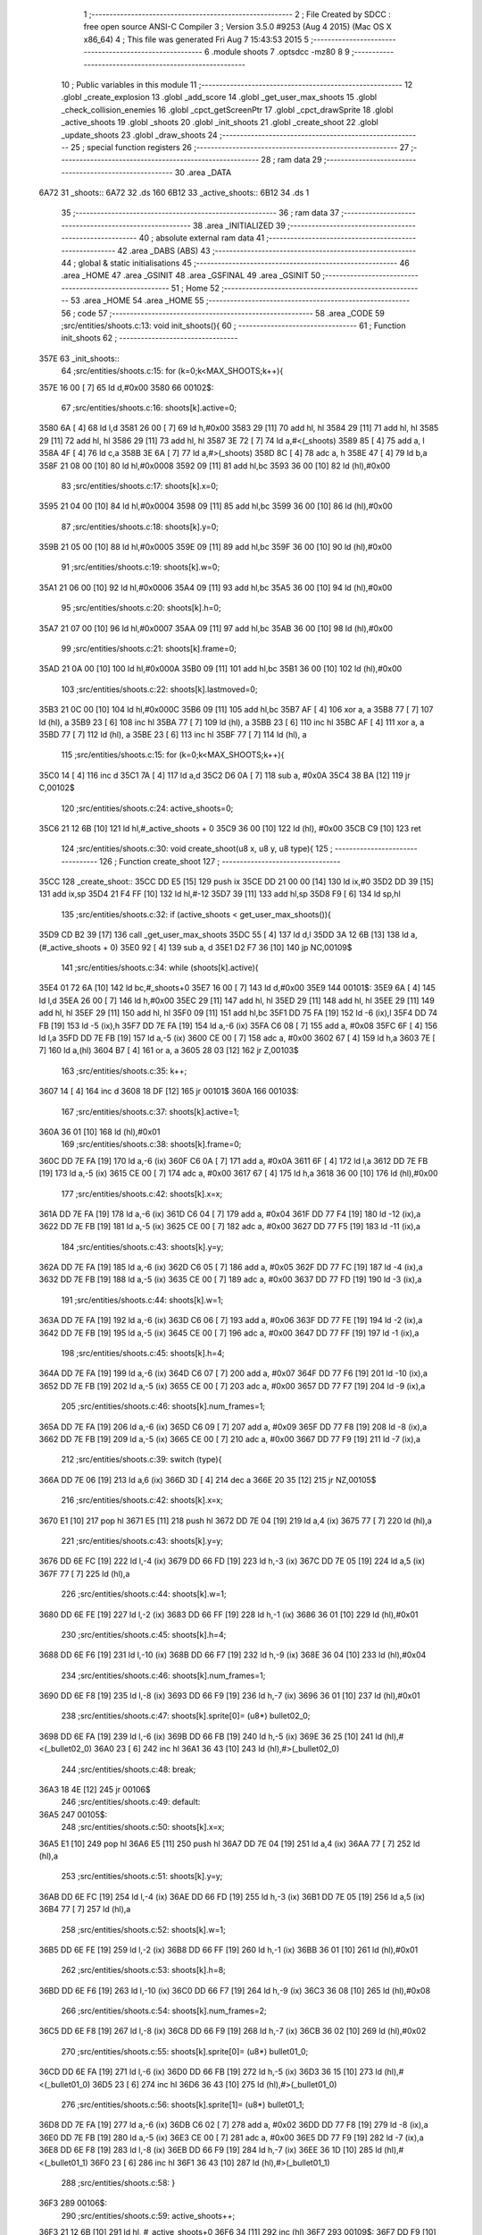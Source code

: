                               1 ;--------------------------------------------------------
                              2 ; File Created by SDCC : free open source ANSI-C Compiler
                              3 ; Version 3.5.0 #9253 (Aug  4 2015) (Mac OS X x86_64)
                              4 ; This file was generated Fri Aug  7 15:43:53 2015
                              5 ;--------------------------------------------------------
                              6 	.module shoots
                              7 	.optsdcc -mz80
                              8 	
                              9 ;--------------------------------------------------------
                             10 ; Public variables in this module
                             11 ;--------------------------------------------------------
                             12 	.globl _create_explosion
                             13 	.globl _add_score
                             14 	.globl _get_user_max_shoots
                             15 	.globl _check_collision_enemies
                             16 	.globl _cpct_getScreenPtr
                             17 	.globl _cpct_drawSprite
                             18 	.globl _active_shoots
                             19 	.globl _shoots
                             20 	.globl _init_shoots
                             21 	.globl _create_shoot
                             22 	.globl _update_shoots
                             23 	.globl _draw_shoots
                             24 ;--------------------------------------------------------
                             25 ; special function registers
                             26 ;--------------------------------------------------------
                             27 ;--------------------------------------------------------
                             28 ; ram data
                             29 ;--------------------------------------------------------
                             30 	.area _DATA
   6A72                      31 _shoots::
   6A72                      32 	.ds 160
   6B12                      33 _active_shoots::
   6B12                      34 	.ds 1
                             35 ;--------------------------------------------------------
                             36 ; ram data
                             37 ;--------------------------------------------------------
                             38 	.area _INITIALIZED
                             39 ;--------------------------------------------------------
                             40 ; absolute external ram data
                             41 ;--------------------------------------------------------
                             42 	.area _DABS (ABS)
                             43 ;--------------------------------------------------------
                             44 ; global & static initialisations
                             45 ;--------------------------------------------------------
                             46 	.area _HOME
                             47 	.area _GSINIT
                             48 	.area _GSFINAL
                             49 	.area _GSINIT
                             50 ;--------------------------------------------------------
                             51 ; Home
                             52 ;--------------------------------------------------------
                             53 	.area _HOME
                             54 	.area _HOME
                             55 ;--------------------------------------------------------
                             56 ; code
                             57 ;--------------------------------------------------------
                             58 	.area _CODE
                             59 ;src/entities/shoots.c:13: void init_shoots(){
                             60 ;	---------------------------------
                             61 ; Function init_shoots
                             62 ; ---------------------------------
   357E                      63 _init_shoots::
                             64 ;src/entities/shoots.c:15: for (k=0;k<MAX_SHOOTS;k++){
   357E 16 00         [ 7]   65 	ld	d,#0x00
   3580                      66 00102$:
                             67 ;src/entities/shoots.c:16: shoots[k].active=0;
   3580 6A            [ 4]   68 	ld	l,d
   3581 26 00         [ 7]   69 	ld	h,#0x00
   3583 29            [11]   70 	add	hl, hl
   3584 29            [11]   71 	add	hl, hl
   3585 29            [11]   72 	add	hl, hl
   3586 29            [11]   73 	add	hl, hl
   3587 3E 72         [ 7]   74 	ld	a,#<(_shoots)
   3589 85            [ 4]   75 	add	a, l
   358A 4F            [ 4]   76 	ld	c,a
   358B 3E 6A         [ 7]   77 	ld	a,#>(_shoots)
   358D 8C            [ 4]   78 	adc	a, h
   358E 47            [ 4]   79 	ld	b,a
   358F 21 08 00      [10]   80 	ld	hl,#0x0008
   3592 09            [11]   81 	add	hl,bc
   3593 36 00         [10]   82 	ld	(hl),#0x00
                             83 ;src/entities/shoots.c:17: shoots[k].x=0;
   3595 21 04 00      [10]   84 	ld	hl,#0x0004
   3598 09            [11]   85 	add	hl,bc
   3599 36 00         [10]   86 	ld	(hl),#0x00
                             87 ;src/entities/shoots.c:18: shoots[k].y=0;
   359B 21 05 00      [10]   88 	ld	hl,#0x0005
   359E 09            [11]   89 	add	hl,bc
   359F 36 00         [10]   90 	ld	(hl),#0x00
                             91 ;src/entities/shoots.c:19: shoots[k].w=0;
   35A1 21 06 00      [10]   92 	ld	hl,#0x0006
   35A4 09            [11]   93 	add	hl,bc
   35A5 36 00         [10]   94 	ld	(hl),#0x00
                             95 ;src/entities/shoots.c:20: shoots[k].h=0;
   35A7 21 07 00      [10]   96 	ld	hl,#0x0007
   35AA 09            [11]   97 	add	hl,bc
   35AB 36 00         [10]   98 	ld	(hl),#0x00
                             99 ;src/entities/shoots.c:21: shoots[k].frame=0;
   35AD 21 0A 00      [10]  100 	ld	hl,#0x000A
   35B0 09            [11]  101 	add	hl,bc
   35B1 36 00         [10]  102 	ld	(hl),#0x00
                            103 ;src/entities/shoots.c:22: shoots[k].lastmoved=0;
   35B3 21 0C 00      [10]  104 	ld	hl,#0x000C
   35B6 09            [11]  105 	add	hl,bc
   35B7 AF            [ 4]  106 	xor	a, a
   35B8 77            [ 7]  107 	ld	(hl), a
   35B9 23            [ 6]  108 	inc	hl
   35BA 77            [ 7]  109 	ld	(hl), a
   35BB 23            [ 6]  110 	inc	hl
   35BC AF            [ 4]  111 	xor	a, a
   35BD 77            [ 7]  112 	ld	(hl), a
   35BE 23            [ 6]  113 	inc	hl
   35BF 77            [ 7]  114 	ld	(hl), a
                            115 ;src/entities/shoots.c:15: for (k=0;k<MAX_SHOOTS;k++){
   35C0 14            [ 4]  116 	inc	d
   35C1 7A            [ 4]  117 	ld	a,d
   35C2 D6 0A         [ 7]  118 	sub	a, #0x0A
   35C4 38 BA         [12]  119 	jr	C,00102$
                            120 ;src/entities/shoots.c:24: active_shoots=0;
   35C6 21 12 6B      [10]  121 	ld	hl,#_active_shoots + 0
   35C9 36 00         [10]  122 	ld	(hl), #0x00
   35CB C9            [10]  123 	ret
                            124 ;src/entities/shoots.c:30: void create_shoot(u8 x, u8 y, u8 type){
                            125 ;	---------------------------------
                            126 ; Function create_shoot
                            127 ; ---------------------------------
   35CC                     128 _create_shoot::
   35CC DD E5         [15]  129 	push	ix
   35CE DD 21 00 00   [14]  130 	ld	ix,#0
   35D2 DD 39         [15]  131 	add	ix,sp
   35D4 21 F4 FF      [10]  132 	ld	hl,#-12
   35D7 39            [11]  133 	add	hl,sp
   35D8 F9            [ 6]  134 	ld	sp,hl
                            135 ;src/entities/shoots.c:32: if (active_shoots < get_user_max_shoots()){
   35D9 CD B2 39      [17]  136 	call	_get_user_max_shoots
   35DC 55            [ 4]  137 	ld	d,l
   35DD 3A 12 6B      [13]  138 	ld	a,(#_active_shoots + 0)
   35E0 92            [ 4]  139 	sub	a, d
   35E1 D2 F7 36      [10]  140 	jp	NC,00109$
                            141 ;src/entities/shoots.c:34: while (shoots[k].active){
   35E4 01 72 6A      [10]  142 	ld	bc,#_shoots+0
   35E7 16 00         [ 7]  143 	ld	d,#0x00
   35E9                     144 00101$:
   35E9 6A            [ 4]  145 	ld	l,d
   35EA 26 00         [ 7]  146 	ld	h,#0x00
   35EC 29            [11]  147 	add	hl, hl
   35ED 29            [11]  148 	add	hl, hl
   35EE 29            [11]  149 	add	hl, hl
   35EF 29            [11]  150 	add	hl, hl
   35F0 09            [11]  151 	add	hl,bc
   35F1 DD 75 FA      [19]  152 	ld	-6 (ix),l
   35F4 DD 74 FB      [19]  153 	ld	-5 (ix),h
   35F7 DD 7E FA      [19]  154 	ld	a,-6 (ix)
   35FA C6 08         [ 7]  155 	add	a, #0x08
   35FC 6F            [ 4]  156 	ld	l,a
   35FD DD 7E FB      [19]  157 	ld	a,-5 (ix)
   3600 CE 00         [ 7]  158 	adc	a, #0x00
   3602 67            [ 4]  159 	ld	h,a
   3603 7E            [ 7]  160 	ld	a,(hl)
   3604 B7            [ 4]  161 	or	a, a
   3605 28 03         [12]  162 	jr	Z,00103$
                            163 ;src/entities/shoots.c:35: k++;
   3607 14            [ 4]  164 	inc	d
   3608 18 DF         [12]  165 	jr	00101$
   360A                     166 00103$:
                            167 ;src/entities/shoots.c:37: shoots[k].active=1;
   360A 36 01         [10]  168 	ld	(hl),#0x01
                            169 ;src/entities/shoots.c:38: shoots[k].frame=0;
   360C DD 7E FA      [19]  170 	ld	a,-6 (ix)
   360F C6 0A         [ 7]  171 	add	a, #0x0A
   3611 6F            [ 4]  172 	ld	l,a
   3612 DD 7E FB      [19]  173 	ld	a,-5 (ix)
   3615 CE 00         [ 7]  174 	adc	a, #0x00
   3617 67            [ 4]  175 	ld	h,a
   3618 36 00         [10]  176 	ld	(hl),#0x00
                            177 ;src/entities/shoots.c:42: shoots[k].x=x;
   361A DD 7E FA      [19]  178 	ld	a,-6 (ix)
   361D C6 04         [ 7]  179 	add	a, #0x04
   361F DD 77 F4      [19]  180 	ld	-12 (ix),a
   3622 DD 7E FB      [19]  181 	ld	a,-5 (ix)
   3625 CE 00         [ 7]  182 	adc	a, #0x00
   3627 DD 77 F5      [19]  183 	ld	-11 (ix),a
                            184 ;src/entities/shoots.c:43: shoots[k].y=y;
   362A DD 7E FA      [19]  185 	ld	a,-6 (ix)
   362D C6 05         [ 7]  186 	add	a, #0x05
   362F DD 77 FC      [19]  187 	ld	-4 (ix),a
   3632 DD 7E FB      [19]  188 	ld	a,-5 (ix)
   3635 CE 00         [ 7]  189 	adc	a, #0x00
   3637 DD 77 FD      [19]  190 	ld	-3 (ix),a
                            191 ;src/entities/shoots.c:44: shoots[k].w=1;
   363A DD 7E FA      [19]  192 	ld	a,-6 (ix)
   363D C6 06         [ 7]  193 	add	a, #0x06
   363F DD 77 FE      [19]  194 	ld	-2 (ix),a
   3642 DD 7E FB      [19]  195 	ld	a,-5 (ix)
   3645 CE 00         [ 7]  196 	adc	a, #0x00
   3647 DD 77 FF      [19]  197 	ld	-1 (ix),a
                            198 ;src/entities/shoots.c:45: shoots[k].h=4;
   364A DD 7E FA      [19]  199 	ld	a,-6 (ix)
   364D C6 07         [ 7]  200 	add	a, #0x07
   364F DD 77 F6      [19]  201 	ld	-10 (ix),a
   3652 DD 7E FB      [19]  202 	ld	a,-5 (ix)
   3655 CE 00         [ 7]  203 	adc	a, #0x00
   3657 DD 77 F7      [19]  204 	ld	-9 (ix),a
                            205 ;src/entities/shoots.c:46: shoots[k].num_frames=1;
   365A DD 7E FA      [19]  206 	ld	a,-6 (ix)
   365D C6 09         [ 7]  207 	add	a, #0x09
   365F DD 77 F8      [19]  208 	ld	-8 (ix),a
   3662 DD 7E FB      [19]  209 	ld	a,-5 (ix)
   3665 CE 00         [ 7]  210 	adc	a, #0x00
   3667 DD 77 F9      [19]  211 	ld	-7 (ix),a
                            212 ;src/entities/shoots.c:39: switch (type){
   366A DD 7E 06      [19]  213 	ld	a,6 (ix)
   366D 3D            [ 4]  214 	dec	a
   366E 20 35         [12]  215 	jr	NZ,00105$
                            216 ;src/entities/shoots.c:42: shoots[k].x=x;
   3670 E1            [10]  217 	pop	hl
   3671 E5            [11]  218 	push	hl
   3672 DD 7E 04      [19]  219 	ld	a,4 (ix)
   3675 77            [ 7]  220 	ld	(hl),a
                            221 ;src/entities/shoots.c:43: shoots[k].y=y;
   3676 DD 6E FC      [19]  222 	ld	l,-4 (ix)
   3679 DD 66 FD      [19]  223 	ld	h,-3 (ix)
   367C DD 7E 05      [19]  224 	ld	a,5 (ix)
   367F 77            [ 7]  225 	ld	(hl),a
                            226 ;src/entities/shoots.c:44: shoots[k].w=1;
   3680 DD 6E FE      [19]  227 	ld	l,-2 (ix)
   3683 DD 66 FF      [19]  228 	ld	h,-1 (ix)
   3686 36 01         [10]  229 	ld	(hl),#0x01
                            230 ;src/entities/shoots.c:45: shoots[k].h=4;
   3688 DD 6E F6      [19]  231 	ld	l,-10 (ix)
   368B DD 66 F7      [19]  232 	ld	h,-9 (ix)
   368E 36 04         [10]  233 	ld	(hl),#0x04
                            234 ;src/entities/shoots.c:46: shoots[k].num_frames=1;
   3690 DD 6E F8      [19]  235 	ld	l,-8 (ix)
   3693 DD 66 F9      [19]  236 	ld	h,-7 (ix)
   3696 36 01         [10]  237 	ld	(hl),#0x01
                            238 ;src/entities/shoots.c:47: shoots[k].sprite[0]= (u8*) bullet02_0;
   3698 DD 6E FA      [19]  239 	ld	l,-6 (ix)
   369B DD 66 FB      [19]  240 	ld	h,-5 (ix)
   369E 36 25         [10]  241 	ld	(hl),#<(_bullet02_0)
   36A0 23            [ 6]  242 	inc	hl
   36A1 36 43         [10]  243 	ld	(hl),#>(_bullet02_0)
                            244 ;src/entities/shoots.c:48: break;
   36A3 18 4E         [12]  245 	jr	00106$
                            246 ;src/entities/shoots.c:49: default:
   36A5                     247 00105$:
                            248 ;src/entities/shoots.c:50: shoots[k].x=x;
   36A5 E1            [10]  249 	pop	hl
   36A6 E5            [11]  250 	push	hl
   36A7 DD 7E 04      [19]  251 	ld	a,4 (ix)
   36AA 77            [ 7]  252 	ld	(hl),a
                            253 ;src/entities/shoots.c:51: shoots[k].y=y;
   36AB DD 6E FC      [19]  254 	ld	l,-4 (ix)
   36AE DD 66 FD      [19]  255 	ld	h,-3 (ix)
   36B1 DD 7E 05      [19]  256 	ld	a,5 (ix)
   36B4 77            [ 7]  257 	ld	(hl),a
                            258 ;src/entities/shoots.c:52: shoots[k].w=1;
   36B5 DD 6E FE      [19]  259 	ld	l,-2 (ix)
   36B8 DD 66 FF      [19]  260 	ld	h,-1 (ix)
   36BB 36 01         [10]  261 	ld	(hl),#0x01
                            262 ;src/entities/shoots.c:53: shoots[k].h=8;
   36BD DD 6E F6      [19]  263 	ld	l,-10 (ix)
   36C0 DD 66 F7      [19]  264 	ld	h,-9 (ix)
   36C3 36 08         [10]  265 	ld	(hl),#0x08
                            266 ;src/entities/shoots.c:54: shoots[k].num_frames=2;
   36C5 DD 6E F8      [19]  267 	ld	l,-8 (ix)
   36C8 DD 66 F9      [19]  268 	ld	h,-7 (ix)
   36CB 36 02         [10]  269 	ld	(hl),#0x02
                            270 ;src/entities/shoots.c:55: shoots[k].sprite[0]= (u8*) bullet01_0;
   36CD DD 6E FA      [19]  271 	ld	l,-6 (ix)
   36D0 DD 66 FB      [19]  272 	ld	h,-5 (ix)
   36D3 36 15         [10]  273 	ld	(hl),#<(_bullet01_0)
   36D5 23            [ 6]  274 	inc	hl
   36D6 36 43         [10]  275 	ld	(hl),#>(_bullet01_0)
                            276 ;src/entities/shoots.c:56: shoots[k].sprite[1]= (u8*) bullet01_1;
   36D8 DD 7E FA      [19]  277 	ld	a,-6 (ix)
   36DB C6 02         [ 7]  278 	add	a, #0x02
   36DD DD 77 F8      [19]  279 	ld	-8 (ix),a
   36E0 DD 7E FB      [19]  280 	ld	a,-5 (ix)
   36E3 CE 00         [ 7]  281 	adc	a, #0x00
   36E5 DD 77 F9      [19]  282 	ld	-7 (ix),a
   36E8 DD 6E F8      [19]  283 	ld	l,-8 (ix)
   36EB DD 66 F9      [19]  284 	ld	h,-7 (ix)
   36EE 36 1D         [10]  285 	ld	(hl),#<(_bullet01_1)
   36F0 23            [ 6]  286 	inc	hl
   36F1 36 43         [10]  287 	ld	(hl),#>(_bullet01_1)
                            288 ;src/entities/shoots.c:58: }
   36F3                     289 00106$:
                            290 ;src/entities/shoots.c:59: active_shoots++;
   36F3 21 12 6B      [10]  291 	ld	hl, #_active_shoots+0
   36F6 34            [11]  292 	inc	(hl)
   36F7                     293 00109$:
   36F7 DD F9         [10]  294 	ld	sp, ix
   36F9 DD E1         [14]  295 	pop	ix
   36FB C9            [10]  296 	ret
                            297 ;src/entities/shoots.c:68: void update_shoots(){
                            298 ;	---------------------------------
                            299 ; Function update_shoots
                            300 ; ---------------------------------
   36FC                     301 _update_shoots::
   36FC DD E5         [15]  302 	push	ix
   36FE DD 21 00 00   [14]  303 	ld	ix,#0
   3702 DD 39         [15]  304 	add	ix,sp
   3704 21 F7 FF      [10]  305 	ld	hl,#-9
   3707 39            [11]  306 	add	hl,sp
   3708 F9            [ 6]  307 	ld	sp,hl
                            308 ;src/entities/shoots.c:72: if (active_shoots>0){
   3709 3A 12 6B      [13]  309 	ld	a,(#_active_shoots + 0)
   370C B7            [ 4]  310 	or	a, a
   370D CA 0F 38      [10]  311 	jp	Z,00116$
                            312 ;src/entities/shoots.c:73: for (i=0;i<MAX_SHOOTS;i++){
   3710 0E 00         [ 7]  313 	ld	c,#0x00
   3712                     314 00114$:
                            315 ;src/entities/shoots.c:74: if (shoots[i].active){
   3712 69            [ 4]  316 	ld	l,c
   3713 26 00         [ 7]  317 	ld	h,#0x00
   3715 29            [11]  318 	add	hl, hl
   3716 29            [11]  319 	add	hl, hl
   3717 29            [11]  320 	add	hl, hl
   3718 29            [11]  321 	add	hl, hl
   3719 3E 72         [ 7]  322 	ld	a,#<(_shoots)
   371B 85            [ 4]  323 	add	a, l
   371C DD 77 F7      [19]  324 	ld	-9 (ix),a
   371F 3E 6A         [ 7]  325 	ld	a,#>(_shoots)
   3721 8C            [ 4]  326 	adc	a, h
   3722 DD 77 F8      [19]  327 	ld	-8 (ix),a
   3725 DD 7E F7      [19]  328 	ld	a,-9 (ix)
   3728 C6 08         [ 7]  329 	add	a, #0x08
   372A DD 77 FC      [19]  330 	ld	-4 (ix),a
   372D DD 7E F8      [19]  331 	ld	a,-8 (ix)
   3730 CE 00         [ 7]  332 	adc	a, #0x00
   3732 DD 77 FD      [19]  333 	ld	-3 (ix),a
   3735 DD 6E FC      [19]  334 	ld	l,-4 (ix)
   3738 DD 66 FD      [19]  335 	ld	h,-3 (ix)
   373B 7E            [ 7]  336 	ld	a,(hl)
   373C B7            [ 4]  337 	or	a, a
   373D CA 08 38      [10]  338 	jp	Z,00115$
                            339 ;src/entities/shoots.c:75: shoots[i].y-=SHOOT_JUMP;
   3740 DD 7E F7      [19]  340 	ld	a,-9 (ix)
   3743 C6 05         [ 7]  341 	add	a, #0x05
   3745 5F            [ 4]  342 	ld	e,a
   3746 DD 7E F8      [19]  343 	ld	a,-8 (ix)
   3749 CE 00         [ 7]  344 	adc	a, #0x00
   374B 57            [ 4]  345 	ld	d,a
   374C 1A            [ 7]  346 	ld	a,(de)
   374D C6 F6         [ 7]  347 	add	a,#0xF6
   374F 47            [ 4]  348 	ld	b,a
   3750 12            [ 7]  349 	ld	(de),a
                            350 ;src/entities/shoots.c:76: if (shoots[i].y<200){
   3751 1A            [ 7]  351 	ld	a,(de)
   3752 DD 77 FB      [19]  352 	ld	-5 (ix),a
   3755 78            [ 4]  353 	ld	a,b
   3756 D6 C8         [ 7]  354 	sub	a, #0xC8
   3758 D2 FC 37      [10]  355 	jp	NC,00107$
                            356 ;src/entities/shoots.c:77: if (check_collision_enemies(shoots[i].x,shoots[i].y,shoots[i].w,shoots[i].h)){
   375B FD E1         [14]  357 	pop	iy
   375D FD E5         [15]  358 	push	iy
   375F FD 7E 07      [19]  359 	ld	a,7 (iy)
   3762 DD 77 FE      [19]  360 	ld	-2 (ix),a
   3765 E1            [10]  361 	pop	hl
   3766 E5            [11]  362 	push	hl
   3767 C5            [11]  363 	push	bc
   3768 01 06 00      [10]  364 	ld	bc, #0x0006
   376B 09            [11]  365 	add	hl, bc
   376C C1            [10]  366 	pop	bc
   376D 46            [ 7]  367 	ld	b,(hl)
   376E DD 7E F7      [19]  368 	ld	a,-9 (ix)
   3771 C6 04         [ 7]  369 	add	a, #0x04
   3773 DD 77 F9      [19]  370 	ld	-7 (ix),a
   3776 DD 7E F8      [19]  371 	ld	a,-8 (ix)
   3779 CE 00         [ 7]  372 	adc	a, #0x00
   377B DD 77 FA      [19]  373 	ld	-6 (ix),a
   377E DD 6E F9      [19]  374 	ld	l,-7 (ix)
   3781 DD 66 FA      [19]  375 	ld	h,-6 (ix)
   3784 7E            [ 7]  376 	ld	a,(hl)
   3785 DD 77 FF      [19]  377 	ld	-1 (ix),a
   3788 C5            [11]  378 	push	bc
   3789 D5            [11]  379 	push	de
   378A DD 7E FE      [19]  380 	ld	a,-2 (ix)
   378D F5            [11]  381 	push	af
   378E 33            [ 6]  382 	inc	sp
   378F C5            [11]  383 	push	bc
   3790 33            [ 6]  384 	inc	sp
   3791 DD 66 FB      [19]  385 	ld	h,-5 (ix)
   3794 DD 6E FF      [19]  386 	ld	l,-1 (ix)
   3797 E5            [11]  387 	push	hl
   3798 CD D2 24      [17]  388 	call	_check_collision_enemies
   379B F1            [10]  389 	pop	af
   379C F1            [10]  390 	pop	af
   379D 7D            [ 4]  391 	ld	a,l
   379E D1            [10]  392 	pop	de
   379F C1            [10]  393 	pop	bc
   37A0 B7            [ 4]  394 	or	a, a
   37A1 28 2F         [12]  395 	jr	Z,00104$
                            396 ;src/entities/shoots.c:78: create_explosion(shoots[i].x,shoots[i].y,0);
   37A3 1A            [ 7]  397 	ld	a,(de)
   37A4 57            [ 4]  398 	ld	d,a
   37A5 DD 6E F9      [19]  399 	ld	l,-7 (ix)
   37A8 DD 66 FA      [19]  400 	ld	h,-6 (ix)
   37AB 46            [ 7]  401 	ld	b,(hl)
   37AC C5            [11]  402 	push	bc
   37AD AF            [ 4]  403 	xor	a, a
   37AE F5            [11]  404 	push	af
   37AF 33            [ 6]  405 	inc	sp
   37B0 D5            [11]  406 	push	de
   37B1 33            [ 6]  407 	inc	sp
   37B2 C5            [11]  408 	push	bc
   37B3 33            [ 6]  409 	inc	sp
   37B4 CD 0F 31      [17]  410 	call	_create_explosion
   37B7 F1            [10]  411 	pop	af
   37B8 33            [ 6]  412 	inc	sp
   37B9 C1            [10]  413 	pop	bc
                            414 ;src/entities/shoots.c:79: shoots[i].active=0;
   37BA DD 6E FC      [19]  415 	ld	l,-4 (ix)
   37BD DD 66 FD      [19]  416 	ld	h,-3 (ix)
   37C0 36 00         [10]  417 	ld	(hl),#0x00
                            418 ;src/entities/shoots.c:80: active_shoots--;
   37C2 21 12 6B      [10]  419 	ld	hl, #_active_shoots+0
   37C5 35            [11]  420 	dec	(hl)
                            421 ;src/entities/shoots.c:81: add_score(10);
   37C6 C5            [11]  422 	push	bc
   37C7 21 0A 00      [10]  423 	ld	hl,#0x000A
   37CA E5            [11]  424 	push	hl
   37CB CD 25 3D      [17]  425 	call	_add_score
   37CE F1            [10]  426 	pop	af
   37CF C1            [10]  427 	pop	bc
   37D0 18 36         [12]  428 	jr	00115$
   37D2                     429 00104$:
                            430 ;src/entities/shoots.c:83: shoots[i].frame++;
   37D2 DD 7E F7      [19]  431 	ld	a,-9 (ix)
   37D5 C6 0A         [ 7]  432 	add	a, #0x0A
   37D7 5F            [ 4]  433 	ld	e,a
   37D8 DD 7E F8      [19]  434 	ld	a,-8 (ix)
   37DB CE 00         [ 7]  435 	adc	a, #0x00
   37DD 57            [ 4]  436 	ld	d,a
   37DE 1A            [ 7]  437 	ld	a,(de)
   37DF 3C            [ 4]  438 	inc	a
   37E0 DD 77 FF      [19]  439 	ld	-1 (ix), a
   37E3 12            [ 7]  440 	ld	(de),a
                            441 ;src/entities/shoots.c:84: if (shoots[i].frame==shoots[i].num_frames)
   37E4 E1            [10]  442 	pop	hl
   37E5 E5            [11]  443 	push	hl
   37E6 C5            [11]  444 	push	bc
   37E7 01 09 00      [10]  445 	ld	bc, #0x0009
   37EA 09            [11]  446 	add	hl, bc
   37EB C1            [10]  447 	pop	bc
   37EC 7E            [ 7]  448 	ld	a,(hl)
   37ED DD 77 F9      [19]  449 	ld	-7 (ix),a
   37F0 DD 7E FF      [19]  450 	ld	a,-1 (ix)
   37F3 DD 96 F9      [19]  451 	sub	a, -7 (ix)
   37F6 20 10         [12]  452 	jr	NZ,00115$
                            453 ;src/entities/shoots.c:85: shoots[i].frame=0;
   37F8 AF            [ 4]  454 	xor	a, a
   37F9 12            [ 7]  455 	ld	(de),a
   37FA 18 0C         [12]  456 	jr	00115$
   37FC                     457 00107$:
                            458 ;src/entities/shoots.c:89: shoots[i].active=0;
   37FC DD 6E FC      [19]  459 	ld	l,-4 (ix)
   37FF DD 66 FD      [19]  460 	ld	h,-3 (ix)
   3802 36 00         [10]  461 	ld	(hl),#0x00
                            462 ;src/entities/shoots.c:90: active_shoots--;
   3804 21 12 6B      [10]  463 	ld	hl, #_active_shoots+0
   3807 35            [11]  464 	dec	(hl)
   3808                     465 00115$:
                            466 ;src/entities/shoots.c:73: for (i=0;i<MAX_SHOOTS;i++){
   3808 0C            [ 4]  467 	inc	c
   3809 79            [ 4]  468 	ld	a,c
   380A D6 0A         [ 7]  469 	sub	a, #0x0A
   380C DA 12 37      [10]  470 	jp	C,00114$
   380F                     471 00116$:
   380F DD F9         [10]  472 	ld	sp, ix
   3811 DD E1         [14]  473 	pop	ix
   3813 C9            [10]  474 	ret
                            475 ;src/entities/shoots.c:102: void draw_shoots(u8* screen){
                            476 ;	---------------------------------
                            477 ; Function draw_shoots
                            478 ; ---------------------------------
   3814                     479 _draw_shoots::
   3814 DD E5         [15]  480 	push	ix
   3816 DD 21 00 00   [14]  481 	ld	ix,#0
   381A DD 39         [15]  482 	add	ix,sp
   381C F5            [11]  483 	push	af
   381D F5            [11]  484 	push	af
   381E 3B            [ 6]  485 	dec	sp
                            486 ;src/entities/shoots.c:107: if (active_shoots>0){
   381F 3A 12 6B      [13]  487 	ld	a,(#_active_shoots + 0)
   3822 B7            [ 4]  488 	or	a, a
   3823 CA C9 38      [10]  489 	jp	Z,00108$
                            490 ;src/entities/shoots.c:108: for (k=0;k<MAX_SHOOTS;k++){
   3826 0E 00         [ 7]  491 	ld	c,#0x00
   3828                     492 00106$:
                            493 ;src/entities/shoots.c:109: if (shoots[k].active){
   3828 69            [ 4]  494 	ld	l,c
   3829 26 00         [ 7]  495 	ld	h,#0x00
   382B 29            [11]  496 	add	hl, hl
   382C 29            [11]  497 	add	hl, hl
   382D 29            [11]  498 	add	hl, hl
   382E 29            [11]  499 	add	hl, hl
   382F 3E 72         [ 7]  500 	ld	a,#<(_shoots)
   3831 85            [ 4]  501 	add	a, l
   3832 DD 77 FE      [19]  502 	ld	-2 (ix),a
   3835 3E 6A         [ 7]  503 	ld	a,#>(_shoots)
   3837 8C            [ 4]  504 	adc	a, h
   3838 DD 77 FF      [19]  505 	ld	-1 (ix),a
   383B DD 6E FE      [19]  506 	ld	l,-2 (ix)
   383E DD 66 FF      [19]  507 	ld	h,-1 (ix)
   3841 11 08 00      [10]  508 	ld	de, #0x0008
   3844 19            [11]  509 	add	hl, de
   3845 7E            [ 7]  510 	ld	a,(hl)
   3846 B7            [ 4]  511 	or	a, a
   3847 28 79         [12]  512 	jr	Z,00107$
                            513 ;src/entities/shoots.c:110: pscreen = cpct_getScreenPtr(screen, shoots[k].x, shoots[k].y);
   3849 DD 6E FE      [19]  514 	ld	l,-2 (ix)
   384C DD 66 FF      [19]  515 	ld	h,-1 (ix)
   384F 11 05 00      [10]  516 	ld	de, #0x0005
   3852 19            [11]  517 	add	hl, de
   3853 56            [ 7]  518 	ld	d,(hl)
   3854 DD 6E FE      [19]  519 	ld	l,-2 (ix)
   3857 DD 66 FF      [19]  520 	ld	h,-1 (ix)
   385A 23            [ 6]  521 	inc	hl
   385B 23            [ 6]  522 	inc	hl
   385C 23            [ 6]  523 	inc	hl
   385D 23            [ 6]  524 	inc	hl
   385E 5E            [ 7]  525 	ld	e,(hl)
   385F E5            [11]  526 	push	hl
   3860 DD 6E 04      [19]  527 	ld	l,4 (ix)
   3863 DD 66 05      [19]  528 	ld	h,5 (ix)
   3866 E5            [11]  529 	push	hl
   3867 FD E1         [14]  530 	pop	iy
   3869 E1            [10]  531 	pop	hl
   386A C5            [11]  532 	push	bc
   386B D5            [11]  533 	push	de
   386C FD E5         [15]  534 	push	iy
   386E CD 25 56      [17]  535 	call	_cpct_getScreenPtr
   3871 C1            [10]  536 	pop	bc
   3872 5D            [ 4]  537 	ld	e, l
   3873 54            [ 4]  538 	ld	d, h
                            539 ;src/entities/shoots.c:111: cpct_drawSprite(shoots[k].sprite[shoots[k].frame],pscreen,shoots[k].w,shoots[k].h);
   3874 E5            [11]  540 	push	hl
   3875 DD 6E FE      [19]  541 	ld	l,-2 (ix)
   3878 DD 66 FF      [19]  542 	ld	h,-1 (ix)
   387B E5            [11]  543 	push	hl
   387C FD E1         [14]  544 	pop	iy
   387E E1            [10]  545 	pop	hl
   387F FD 7E 07      [19]  546 	ld	a,7 (iy)
   3882 DD 77 FD      [19]  547 	ld	-3 (ix),a
   3885 DD 6E FE      [19]  548 	ld	l,-2 (ix)
   3888 DD 66 FF      [19]  549 	ld	h,-1 (ix)
   388B C5            [11]  550 	push	bc
   388C 01 06 00      [10]  551 	ld	bc, #0x0006
   388F 09            [11]  552 	add	hl, bc
   3890 C1            [10]  553 	pop	bc
   3891 46            [ 7]  554 	ld	b,(hl)
   3892 33            [ 6]  555 	inc	sp
   3893 33            [ 6]  556 	inc	sp
   3894 D5            [11]  557 	push	de
   3895 DD 6E FE      [19]  558 	ld	l,-2 (ix)
   3898 DD 66 FF      [19]  559 	ld	h,-1 (ix)
   389B 11 0A 00      [10]  560 	ld	de, #0x000A
   389E 19            [11]  561 	add	hl, de
   389F 7E            [ 7]  562 	ld	a,(hl)
   38A0 87            [ 4]  563 	add	a, a
   38A1 5F            [ 4]  564 	ld	e,a
   38A2 DD 6E FE      [19]  565 	ld	l,-2 (ix)
   38A5 DD 66 FF      [19]  566 	ld	h,-1 (ix)
   38A8 16 00         [ 7]  567 	ld	d,#0x00
   38AA 19            [11]  568 	add	hl, de
   38AB 5E            [ 7]  569 	ld	e,(hl)
   38AC 23            [ 6]  570 	inc	hl
   38AD 56            [ 7]  571 	ld	d,(hl)
   38AE C5            [11]  572 	push	bc
   38AF DD 7E FD      [19]  573 	ld	a,-3 (ix)
   38B2 F5            [11]  574 	push	af
   38B3 33            [ 6]  575 	inc	sp
   38B4 C5            [11]  576 	push	bc
   38B5 33            [ 6]  577 	inc	sp
   38B6 DD 6E FB      [19]  578 	ld	l,-5 (ix)
   38B9 DD 66 FC      [19]  579 	ld	h,-4 (ix)
   38BC E5            [11]  580 	push	hl
   38BD D5            [11]  581 	push	de
   38BE CD E0 52      [17]  582 	call	_cpct_drawSprite
   38C1 C1            [10]  583 	pop	bc
   38C2                     584 00107$:
                            585 ;src/entities/shoots.c:108: for (k=0;k<MAX_SHOOTS;k++){
   38C2 0C            [ 4]  586 	inc	c
   38C3 79            [ 4]  587 	ld	a,c
   38C4 D6 0A         [ 7]  588 	sub	a, #0x0A
   38C6 DA 28 38      [10]  589 	jp	C,00106$
   38C9                     590 00108$:
   38C9 DD F9         [10]  591 	ld	sp, ix
   38CB DD E1         [14]  592 	pop	ix
   38CD C9            [10]  593 	ret
                            594 	.area _CODE
                            595 	.area _INITIALIZER
                            596 	.area _CABS (ABS)
